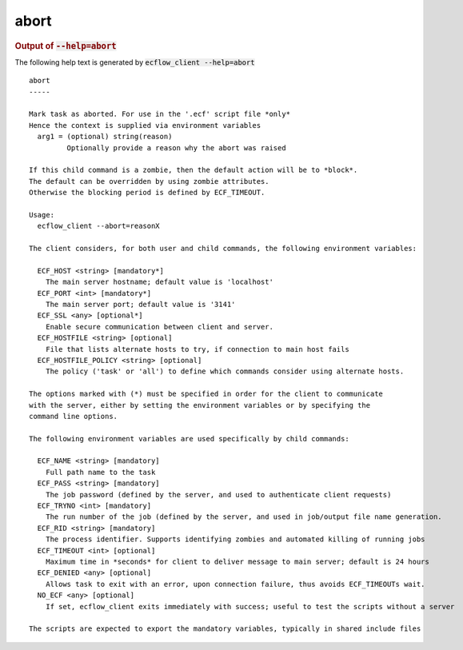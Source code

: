 
.. _abort_cli:

abort
/////







.. rubric:: Output of :code:`--help=abort`



The following help text is generated by :code:`ecflow_client --help=abort`

::

   
   abort
   -----
   
   Mark task as aborted. For use in the '.ecf' script file *only*
   Hence the context is supplied via environment variables
     arg1 = (optional) string(reason)
            Optionally provide a reason why the abort was raised
   
   If this child command is a zombie, then the default action will be to *block*.
   The default can be overridden by using zombie attributes.
   Otherwise the blocking period is defined by ECF_TIMEOUT.
   
   Usage:
     ecflow_client --abort=reasonX
   
   The client considers, for both user and child commands, the following environment variables:
   
     ECF_HOST <string> [mandatory*]
       The main server hostname; default value is 'localhost'
     ECF_PORT <int> [mandatory*]
       The main server port; default value is '3141'
     ECF_SSL <any> [optional*]
       Enable secure communication between client and server.
     ECF_HOSTFILE <string> [optional]
       File that lists alternate hosts to try, if connection to main host fails
     ECF_HOSTFILE_POLICY <string> [optional]
       The policy ('task' or 'all') to define which commands consider using alternate hosts.
   
   The options marked with (*) must be specified in order for the client to communicate
   with the server, either by setting the environment variables or by specifying the
   command line options.
   
   The following environment variables are used specifically by child commands:
   
     ECF_NAME <string> [mandatory]
       Full path name to the task
     ECF_PASS <string> [mandatory]
       The job password (defined by the server, and used to authenticate client requests)
     ECF_TRYNO <int> [mandatory]
       The run number of the job (defined by the server, and used in job/output file name generation.
     ECF_RID <string> [mandatory]
       The process identifier. Supports identifying zombies and automated killing of running jobs
     ECF_TIMEOUT <int> [optional]
       Maximum time in *seconds* for client to deliver message to main server; default is 24 hours
     ECF_DENIED <any> [optional]
       Allows task to exit with an error, upon connection failure, thus avoids ECF_TIMEOUTs wait.
     NO_ECF <any> [optional]
       If set, ecflow_client exits immediately with success; useful to test the scripts without a server
   
   The scripts are expected to export the mandatory variables, typically in shared include files
   

